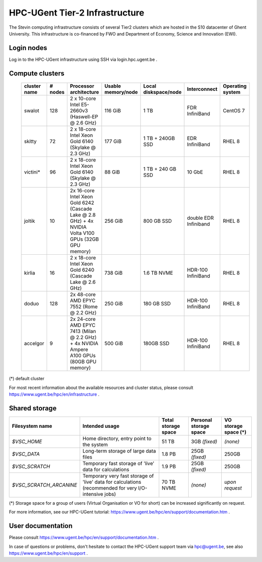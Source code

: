 HPC-UGent Tier-2 Infrastructure
===============================

The Stevin computing infrastructure consists of several Tier2 clusters which are hosted in the S10 datacenter of Ghent University.
This infrastructure is co-financed by FWO and Department of Economy, Science and Innovation (EWI).


Login nodes
-----------
Log in to the HPC-UGent infrastructure using SSH via login.hpc.ugent.be .


Compute clusters
----------------

 =============== ========== =========================================================== ===================== =========================== ======================= ===================
  cluster name    # nodes                    Processor architecture                     Usable memory/node    Local diskspace/node        Interconnect            Operating system
 =============== ========== =========================================================== ===================== =========================== ======================= ===================
  swalot              128    2 x 10-core Intel E5-2660v3 (Haswell-EP @ 2.6 GHz)         116 GiB               1 TB                        FDR InfiniBand          CentOS 7
  skitty               72    2 x 18-core Intel Xeon Gold 6140 (Skylake @ 2.3 GHz)       177 GiB               1 TB + 240GB SSD            EDR InfiniBand          RHEL 8
  victini*             96    2 x 18-core Intel Xeon Gold 6140 (Skylake @ 2.3 GHz)       88 GiB                1 TB + 240 GB SSD           10 GbE                  RHEL 8
  joltik               10    2x 16-core Intel Xeon Gold 6242 (Cascade Lake @ 2.8 GHz)   256 GiB               800 GB SSD                  double EDR Infiniband   RHEL 8
                             + 4x NVIDIA Volta V100 GPUs (32GB GPU memory)

  kirlia               16    2 x 18-core Intel Xeon Gold 6240 (Cascade Lake @ 2.6 GHz)  738 GiB               1.6 TB NVME                 HDR-100 InfiniBand      RHEL 8
  doduo               128    2x 48-core AMD EPYC 7552 (Rome @ 2.2 GHz)                  250 GiB               180 GB SSD                  HDR-100 InfiniBand      RHEL 8
  accelgor              9    2x 24-core AMD EPYC 7413 (Milan @ 2.2 GHz)                 500 GiB               180GB SSD                   HDR-100 InfiniBand      RHEL 8
                             + 4x NVIDIA Ampere A100 GPUs (80GB GPU memory)
 =============== ========== =========================================================== ===================== =========================== ======================= ===================

(*) default cluster

For most recent information about the available resources and cluster status, please consult https://www.ugent.be/hpc/en/infrastructure .


.. _UGent storage:

Shared storage
--------------

======================= ===================================================================================================== ===========================  ====================== ====================
Filesystem name         Intended usage                                                                                        Total storage space          Personal storage space VO storage space (*)
======================= ===================================================================================================== ===========================  ====================== ====================
*$VSC_HOME*             Home directory, entry point to the system                                                             51 TB                        3GB *(fixed)*          *(none)*
*$VSC_DATA*             Long-term storage of large data files                                                                 1.8 PB                        25GB *(fixed)*         250GB
*$VSC_SCRATCH*          Temporary fast storage of 'live' data for calculations                                                1.9 PB                         25GB *(fixed)*         250GB
*$VSC_SCRATCH_ARCANINE* Temporary very fast storage of 'live' data for calculations (recommended for very I/O-intensive jobs) 70 TB NVME                   *(none)*               *upon request*
======================= ===================================================================================================== ===========================  ====================== ====================

(*) Storage space for a group of users (Virtual Organisation or VO for short) can be increased significantly on request.

For more information, see our HPC-UGent tutorial: https://www.ugent.be/hpc/en/support/documentation.htm .


User documentation
------------------
Please consult https://www.ugent.be/hpc/en/support/documentation.htm .

In case of questions or problems, don't hesitate to contact the HPC-UGent support team via hpc@ugent.be,
see also https://www.ugent.be/hpc/en/support .
